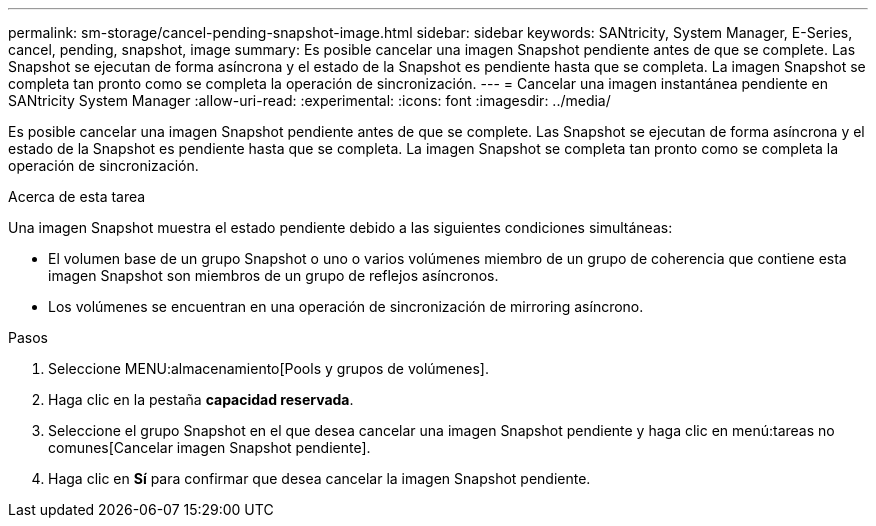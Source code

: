 ---
permalink: sm-storage/cancel-pending-snapshot-image.html 
sidebar: sidebar 
keywords: SANtricity, System Manager, E-Series, cancel, pending, snapshot, image 
summary: Es posible cancelar una imagen Snapshot pendiente antes de que se complete. Las Snapshot se ejecutan de forma asíncrona y el estado de la Snapshot es pendiente hasta que se completa. La imagen Snapshot se completa tan pronto como se completa la operación de sincronización. 
---
= Cancelar una imagen instantánea pendiente en SANtricity System Manager
:allow-uri-read: 
:experimental: 
:icons: font
:imagesdir: ../media/


[role="lead"]
Es posible cancelar una imagen Snapshot pendiente antes de que se complete. Las Snapshot se ejecutan de forma asíncrona y el estado de la Snapshot es pendiente hasta que se completa. La imagen Snapshot se completa tan pronto como se completa la operación de sincronización.

.Acerca de esta tarea
Una imagen Snapshot muestra el estado pendiente debido a las siguientes condiciones simultáneas:

* El volumen base de un grupo Snapshot o uno o varios volúmenes miembro de un grupo de coherencia que contiene esta imagen Snapshot son miembros de un grupo de reflejos asíncronos.
* Los volúmenes se encuentran en una operación de sincronización de mirroring asíncrono.


.Pasos
. Seleccione MENU:almacenamiento[Pools y grupos de volúmenes].
. Haga clic en la pestaña *capacidad reservada*.
. Seleccione el grupo Snapshot en el que desea cancelar una imagen Snapshot pendiente y haga clic en menú:tareas no comunes[Cancelar imagen Snapshot pendiente].
. Haga clic en *Sí* para confirmar que desea cancelar la imagen Snapshot pendiente.

